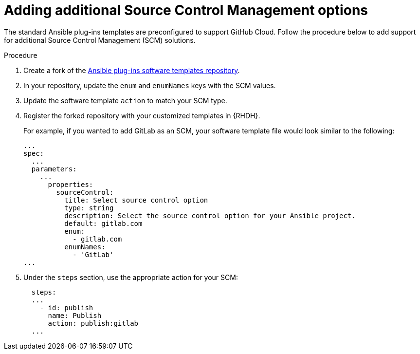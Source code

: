 :_mod-docs-content-type: PROCEDURE

[id="rhdh-add-additional-scm_{context}"]
= Adding additional Source Control Management options

The standard Ansible plug-ins templates are preconfigured to support GitHub Cloud.
Follow the procedure below to add support for additional Source Control Management (SCM) solutions.

.Procedure

. Create a fork of the link:https://github.com/ansible/ansible-rhdh-templates/blob/main/all.yaml[Ansible plug-ins software templates repository].
. In your repository, update the `enum` and `enumNames` keys with the SCM values.
. Update the software template `action` to match your SCM type.
. Register the forked repository with your customized templates in {RHDH}.
+
For example, if you wanted to add GitLab as an SCM, your software template file would look similar to the following: 
+
----
...
spec:
  ...
  parameters:
    ...
      properties:
        sourceControl:
          title: Select source control option
          type: string
          description: Select the source control option for your Ansible project.
          default: gitlab.com
          enum:
            - gitlab.com
          enumNames:
            - 'GitLab'
...

----

. Under the `steps` section, use the appropriate action for your SCM:
+
----
  steps:
  ...
    - id: publish
      name: Publish
      action: publish:gitlab
  ...  

----

